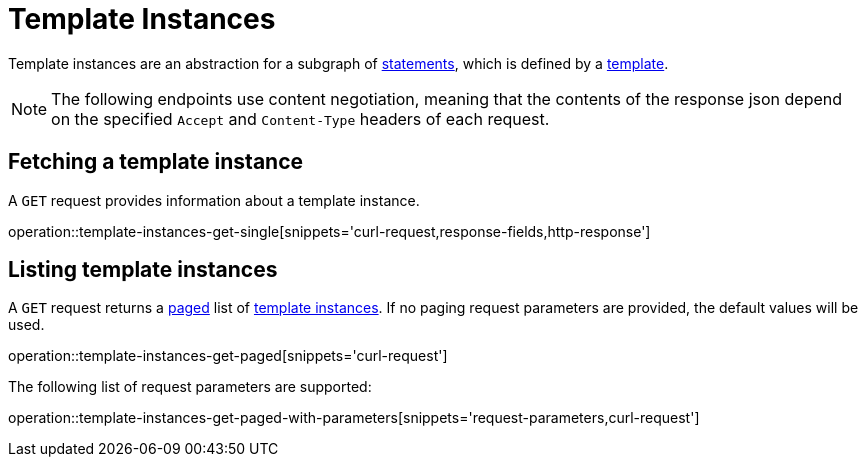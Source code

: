 = Template Instances

Template instances are an abstraction for a subgraph of <<Statements,statements>>, which is defined by a <<templates,template>>.

NOTE: The following endpoints use content negotiation, meaning that the contents of the response json depend on the specified `Accept` and `Content-Type` headers of each request.

[[template-instances-fetch]]
== Fetching a template instance

A `GET` request provides information about a template instance.

operation::template-instances-get-single[snippets='curl-request,response-fields,http-response']

[[template-instances-list]]
== Listing template instances

A `GET` request returns a <<sorting-and-pagination,paged>> list of <<template-instances-fetch,template instances>>.
If no paging request parameters are provided, the default values will be used.

operation::template-instances-get-paged[snippets='curl-request']

The following list of request parameters are supported:

operation::template-instances-get-paged-with-parameters[snippets='request-parameters,curl-request']
